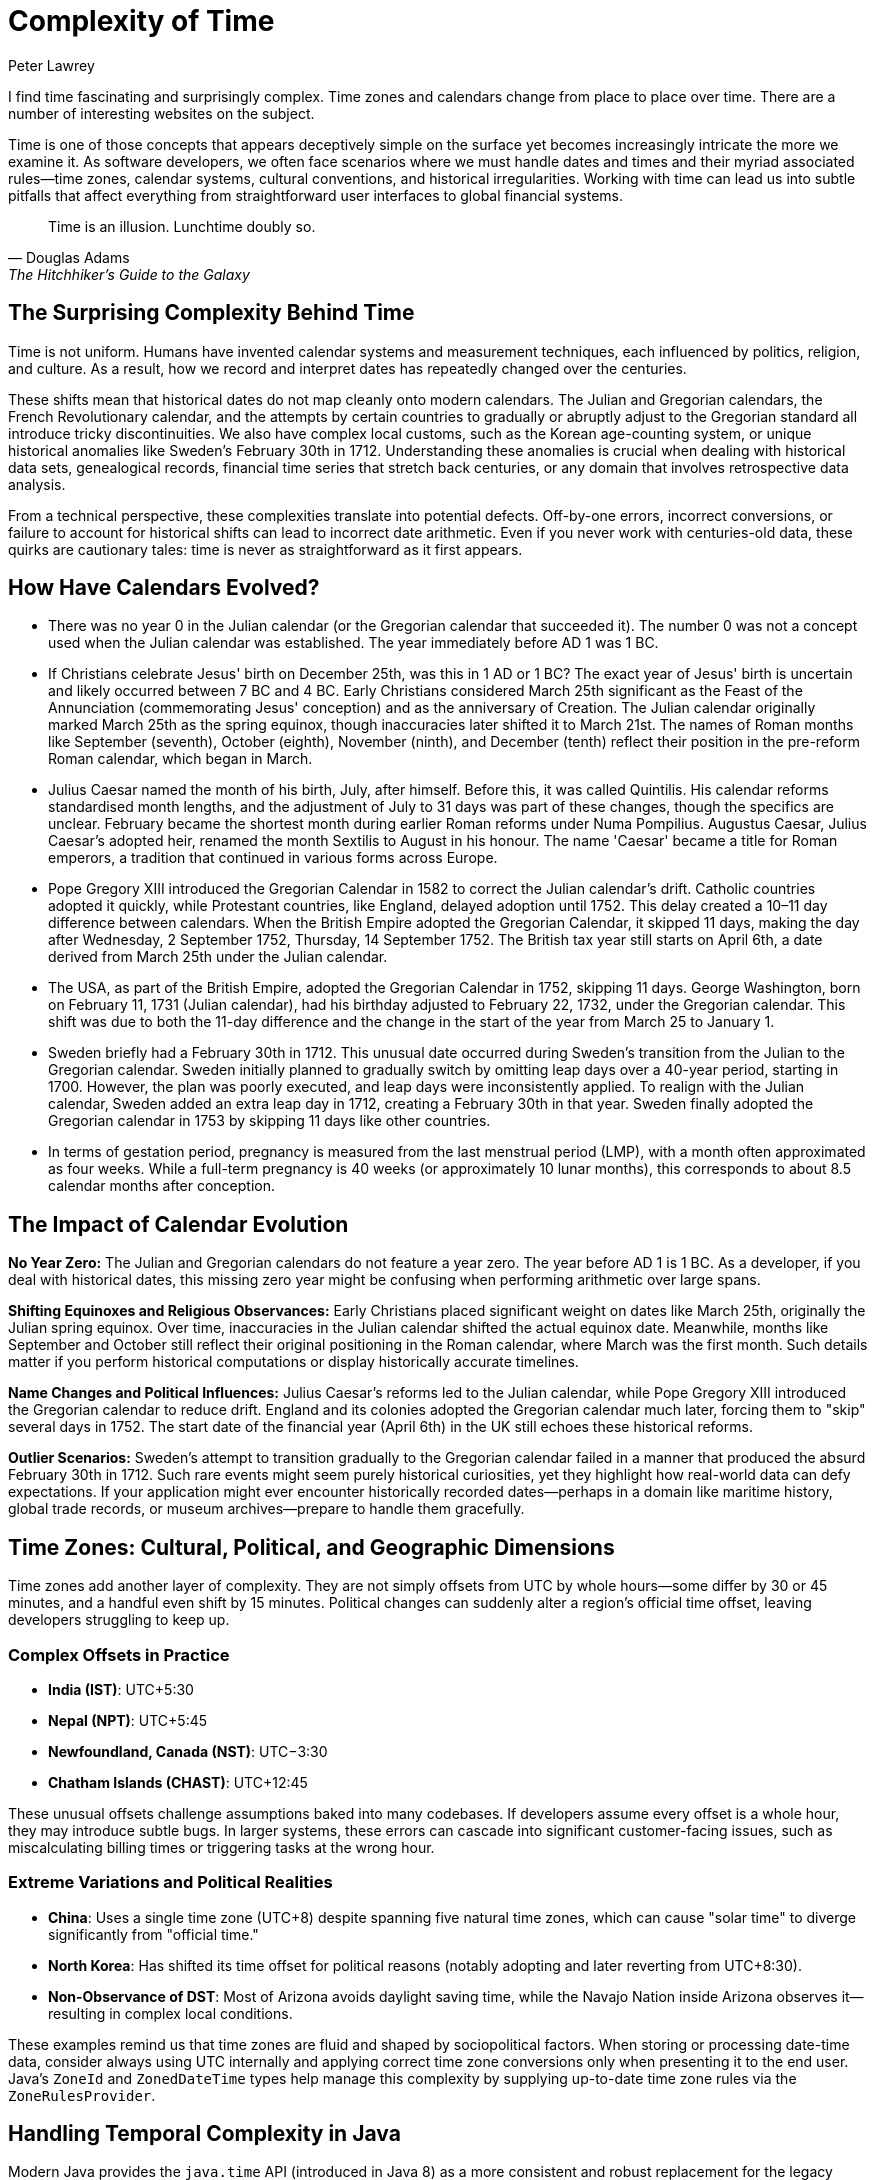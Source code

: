 = Complexity of Time
Peter Lawrey
:doctype: article
:version: v3.0
:source-highlighter: rouge

I find time fascinating and surprisingly complex. Time zones and calendars change from place to place over time. There are a number of interesting websites on the subject.

Time is one of those concepts that appears deceptively simple on the surface yet becomes increasingly intricate the more we examine it. As software developers, we often face scenarios where we must handle dates and times and their myriad associated rules—time zones, calendar systems, cultural conventions, and historical irregularities. Working with time can lead us into subtle pitfalls that affect everything from straightforward user interfaces to global financial systems.

[quote, Douglas Adams, The Hitchhiker’s Guide to the Galaxy]
Time is an illusion. Lunchtime doubly so.

== The Surprising Complexity Behind Time

Time is not uniform. Humans have invented calendar systems and measurement techniques, each influenced by politics, religion, and culture. As a result, how we record and interpret dates has repeatedly changed over the centuries.

These shifts mean that historical dates do not map cleanly onto modern calendars. The Julian and Gregorian calendars, the French Revolutionary calendar, and the attempts by certain countries to gradually or abruptly adjust to the Gregorian standard all introduce tricky discontinuities. We also have complex local customs, such as the Korean age-counting system, or unique historical anomalies like Sweden's February 30th in 1712. Understanding these anomalies is crucial when dealing with historical data sets, genealogical records, financial time series that stretch back centuries, or any domain that involves retrospective data analysis.

From a technical perspective, these complexities translate into potential defects. Off-by-one errors, incorrect conversions, or failure to account for historical shifts can lead to incorrect date arithmetic. Even if you never work with centuries-old data, these quirks are cautionary tales: time is never as straightforward as it first appears.

== How Have Calendars Evolved?

- There was no year 0 in the Julian calendar (or the Gregorian calendar that succeeded it). The number 0 was not a concept used when the Julian calendar was established. The year immediately before AD 1 was 1 BC.

- If Christians celebrate Jesus' birth on December 25th, was this in 1 AD or 1 BC? The exact year of Jesus' birth is uncertain and likely occurred between 7 BC and 4 BC. Early Christians considered March 25th significant as the Feast of the Annunciation (commemorating Jesus' conception) and as the anniversary of Creation. The Julian calendar originally marked March 25th as the spring equinox, though inaccuracies later shifted it to March 21st. The names of Roman months like September (seventh), October (eighth), November (ninth), and December (tenth) reflect their position in the pre-reform Roman calendar, which began in March.
- Julius Caesar named the month of his birth, July, after himself. Before this, it was called Quintilis. His calendar reforms standardised month lengths, and the adjustment of July to 31 days was part of these changes, though the specifics are unclear. February became the shortest month during earlier Roman reforms under Numa Pompilius. Augustus Caesar, Julius Caesar's adopted heir, renamed the month Sextilis to August in his honour. The name 'Caesar' became a title for Roman emperors, a tradition that continued in various forms across Europe.

- Pope Gregory XIII introduced the Gregorian Calendar in 1582 to correct the Julian calendar's drift. Catholic countries adopted it quickly, while Protestant countries, like England, delayed adoption until 1752. This delay created a 10–11 day difference between calendars. When the British Empire adopted the Gregorian Calendar, it skipped 11 days, making the day after Wednesday, 2 September 1752, Thursday, 14 September 1752. The British tax year still starts on April 6th, a date derived from March 25th under the Julian calendar.

- The USA, as part of the British Empire, adopted the Gregorian Calendar in 1752, skipping 11 days. George Washington, born on February 11, 1731 (Julian calendar), had his birthday adjusted to February 22, 1732, under the Gregorian calendar. This shift was due to both the 11-day difference and the change in the start of the year from March 25 to January 1.

- Sweden briefly had a February 30th in 1712. This unusual date occurred during Sweden's transition from the Julian to the Gregorian calendar. Sweden initially planned to gradually switch by omitting leap days over a 40-year period, starting in 1700. However, the plan was poorly executed, and leap days were inconsistently applied. To realign with the Julian calendar, Sweden added an extra leap day in 1712, creating a February 30th in that year. Sweden finally adopted the Gregorian calendar in 1753 by skipping 11 days like other countries.

- In terms of gestation period, pregnancy is measured from the last menstrual period (LMP), with a month often approximated as four weeks. While a full-term pregnancy is 40 weeks (or approximately 10 lunar months), this corresponds to about 8.5 calendar months after conception.

== The Impact of Calendar Evolution

*No Year Zero:* The Julian and Gregorian calendars do not feature a year zero. The year before AD 1 is 1 BC. As a developer, if you deal with historical dates, this missing zero year might be confusing when performing arithmetic over large spans.

*Shifting Equinoxes and Religious Observances:* Early Christians placed significant weight on dates like March 25th, originally the Julian spring equinox. Over time, inaccuracies in the Julian calendar shifted the actual equinox date. Meanwhile, months like September and October still reflect their original positioning in the Roman calendar, where March was the first month. Such details matter if you perform historical computations or display historically accurate timelines.

*Name Changes and Political Influences:* Julius Caesar's reforms led to the Julian calendar, while Pope Gregory XIII introduced the Gregorian calendar to reduce drift. England and its colonies adopted the Gregorian calendar much later, forcing them to "skip" several days in 1752. The start date of the financial year (April 6th) in the UK still echoes these historical reforms.

*Outlier Scenarios:* Sweden's attempt to transition gradually to the Gregorian calendar failed in a manner that produced the absurd February 30th in 1712. Such rare events might seem purely historical curiosities, yet they highlight how real-world data can defy expectations. If your application might ever encounter historically recorded dates—perhaps in a domain like maritime history, global trade records, or museum archives—prepare to handle them gracefully.

== Time Zones: Cultural, Political, and Geographic Dimensions

Time zones add another layer of complexity. They are not simply offsets from UTC by whole hours—some differ by 30 or 45 minutes, and a handful even shift by 15 minutes. Political changes can suddenly alter a region's official time offset, leaving developers struggling to keep up.

=== Complex Offsets in Practice

- **India (IST)**: UTC+5:30
- **Nepal (NPT)**: UTC+5:45
- **Newfoundland, Canada (NST)**: UTC−3:30
- **Chatham Islands (CHAST)**: UTC+12:45

These unusual offsets challenge assumptions baked into many codebases. If developers assume every offset is a whole hour, they may introduce subtle bugs. In larger systems, these errors can cascade into significant customer-facing issues, such as miscalculating billing times or triggering tasks at the wrong hour.

=== Extreme Variations and Political Realities

- **China**: Uses a single time zone (UTC+8) despite spanning five natural time zones, which can cause "solar time" to diverge significantly from "official time."
- **North Korea**: Has shifted its time offset for political reasons (notably adopting and later reverting from UTC+8:30).
- **Non-Observance of DST**: Most of Arizona avoids daylight saving time, while the Navajo Nation inside Arizona observes it—resulting in complex local conditions.

These examples remind us that time zones are fluid and shaped by sociopolitical factors. When storing or processing date-time data, consider always using UTC internally and applying correct time zone conversions only when presenting it to the end user. Java's `ZoneId` and `ZonedDateTime` types help manage this complexity by supplying up-to-date time zone rules via the `ZoneRulesProvider`.

== Handling Temporal Complexity in Java

Modern Java provides the `java.time` API (introduced in Java 8) as a more consistent and robust replacement for the legacy `Date` and `Calendar` classes. Building on the work of JSR-310, these classes—`ZonedDateTime`, `OffsetDateTime`, `LocalDateTime`, `ZoneId`, and others—seek to make dealing with time zones and offsets more intuitive. By referring to the [Java 21 Javadoc](https://docs.oracle.com/en/java/javase/21/docs/api/java.base/java/time/package-summary.html), you can find detailed explanations of these classes and their methods.

Consider a snippet to parse a historically relevant date and convert it between time zones:

[source, java]
----
import java.time.LocalDate;
import java.time.LocalTime;
import java.time.ZonedDateTime;
import java.time.ZoneId;
import java.time.format.DateTimeFormatter;

public class HistoricalDateConverter {
    public static void main(String[] args) {
        // Suppose we have a date like 1752-09-02 (Julian, last day before the UK adopted Gregorian)
        LocalDate historicalDate = LocalDate.of(1752, 9, 2);

        // While the concept of "time zone" here is anachronistic, we can still represent it
        ZoneId londonZone = ZoneId.of("Europe/London"); // Uses modern rules, not historical—just for demonstration

        ZonedDateTime zonedDateTime = ZonedDateTime.of(historicalDate, LocalTime.MIDNIGHT, londonZone);

        // Convert to a different zone, e.g., Europe/Berlin
        ZoneId berlinZone = ZoneId.of("Europe/Berlin");
        ZonedDateTime berlinTime = zonedDateTime.withZoneSameInstant(berlinZone);

        DateTimeFormatter formatter = DateTimeFormatter.ofPattern("yyyy-MM-dd HH:mm z");
        System.out.println("London time: " + formatter.format(zonedDateTime));
        System.out.println("Berlin time: " + formatter.format(berlinTime));
    }
}
----

While this example glosses over the historical inaccuracy of applying modern `ZoneId` rules to 1752 (time zones did not exist in the modern sense back then), it illustrates how easily Java can shift between zones. Care must still be taken if you need historically accurate offsets. Third-party libraries or specialist APIs may be necessary for accurate historical time correctness.

For more examples, https://github.com/Vanilla-Java/Blog/blob/main/case-studies/src/main/java/blog/vanillajava/time/TimeHandlingDemonstrations.java[see the full code].

== Performance Considerations

Working with time zones and calendars can be computationally more expensive than simple `long` timestamps. The additional overhead comes from:

- Looking up time zone data: This can be non-trivial, but the `java.time` API is well-optimised for common scenarios.
- Parsing and formatting date strings: If you frequently apply custom formats, consider caching `DateTimeFormatter` instances.
- Frequent conversions between zones or types: If performance is critical, consider carefully when and how you perform these conversions.

== Common Pitfalls and Edge Cases

- *Hardcoding Time Zone Offsets:* Always assume time zone offsets can change and rely on `ZoneId` and `ZoneRules` rather than fixed offsets.
- *Forgetting Leap Seconds or Odd Dates:* While leap seconds are not directly represented in `java.time`, be mindful of their existence if absolute precision is required. Similarly, historical anomalies (like February 30th in Sweden) will not be directly supported—decide how you plan to handle such data well in advance.
- *Ignoring Daylight Saving Time Changes:* DST shifts can cause local times to disappear or appear twice. Always test your date-time logic around DST transition boundaries.

== Encouraging Critical Thinking

Time's complexity is best addressed by developing a sceptical mindset. Do not assume that time is simple. Always question where your data comes from, what calendar systems it references, and how offsets and daylight-saving changes might affect it. If your application may ever venture beyond a single modern time zone and date range, you need to be prepared.

== Summary

Time is both universal and highly subjective. Historical calendar reforms, political decisions, cultural practices, and geographical factors all influence how we measure and represent it. The Java `java.time` API makes it easier to handle these complexities by offering well-designed classes that gracefully handle offsets, zones, and conversions.

== For further reading:

* Wikipedia: http://en.wikipedia.org/wiki/Gregorian_calendar[Gregorian calendar]
* National Archives: http://www.archives.gov/legislative/features/washington/[George Washington's Birthday]
* Wikipedia: http://en.wikipedia.org/wiki/Coordinated_Universal_Time[Coordinated Universal Time]
* The British Museum: https://www.britishmuseum.org/blog/whats-name-months-year["What's in a name? The months and the year"]
* Wikipedia: http://en.wikipedia.org/wiki/30_February[February 30th]
* BBC News: http://www.bbc.co.uk/news/world-12849630[When is the end of the world?]
* Wikipedia: http://en.wikipedia.org/wiki/Coptic_calendar[The Coptic calendar]
* Wikipedia: "Time in Antarctica" http://en.wikipedia.org/wiki/Time_in_Antarctica
* Wikipedia: "Time in Afghanistan" http://en.wikipedia.org/wiki/Time_in_Afghanistan
* Wikipedia: "Time in Nepal" http://en.wikipedia.org/wiki/Time_in_Nepal
* Wikipedia: "Time in North Korea" http://en.wikipedia.org/wiki/Time_in_North_Korea
* Wikipedia: "Time in Russia" http://en.wikipedia.org/wiki/Time_in_Russia
* Wikipedia: "Time in the United States" http://en.wikipedia.org/wiki/Time_in_the_United_States
* Wikipedia: "Time in Kiribati" http://en.wikipedia.org/wiki/Time_in_Kiribati
* Wikipedia: "Time in Lord Howe Island" http://en.wikipedia.org/wiki/Time_in_Lord_Howe_Island
* Wikipedia: "Time in Samoa" http://en.wikipedia.org/wiki/Time_in_Samoa